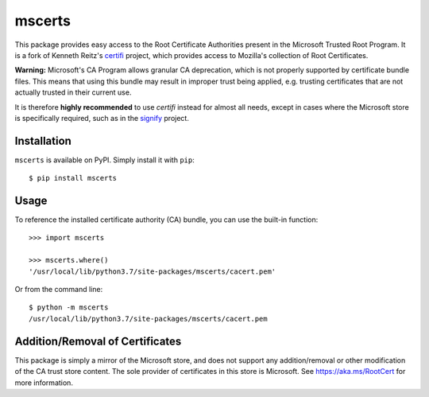 mscerts
=======

This package provides easy access to the Root Certificate Authorities present in
the Microsoft Trusted Root Program. It is a fork of Kenneth Reitz's
`certifi <https://pypi.org/project/certifi/>`_ project, which provides access
to Mozilla's collection of Root Certificates.

**Warning:** Microsoft's CA Program allows granular CA deprecation, which is not
properly supported by certificate bundle files. This means that using this
bundle may result in improper trust being applied, e.g. trusting certificates
that are not actually trusted in their current use.

It is therefore **highly recommended** to use `certifi` instead for almost all
needs, except in cases where the Microsoft store is specifically required, such
as in the `signify <https://pypi.org/project/signify/>`_ project.

Installation
------------
``mscerts`` is available on PyPI. Simply install it with ``pip``::

    $ pip install mscerts

Usage
-----
To reference the installed certificate authority (CA) bundle, you can use the
built-in function::

    >>> import mscerts

    >>> mscerts.where()
    '/usr/local/lib/python3.7/site-packages/mscerts/cacert.pem'

Or from the command line::

    $ python -m mscerts
    /usr/local/lib/python3.7/site-packages/mscerts/cacert.pem


Addition/Removal of Certificates
--------------------------------
This package is simply a mirror of the Microsoft store, and does not support
any addition/removal or other modification of the CA trust store content.
The sole provider of certificates in this store is Microsoft. See
https://aka.ms/RootCert for more information.
